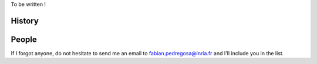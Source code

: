 .. -*- mode: rst -*-


To be written !

History
-------


People
------

.. hlist::

  * `Gael Varoquaux <http://gael-varoquaux.info/blog/>`_

If I forgot anyone, do not hesitate to send me an email to
fabian.pedregosa@inria.fr and I'll include you in the list.
